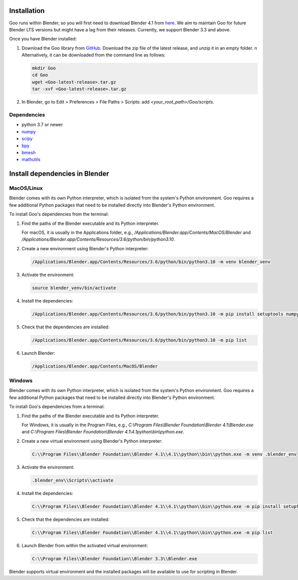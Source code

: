.. _installation:

Installation
============

Goo runs within Blender, so you will first need to download Blender 4.1 from `here <https://www.blender.org/download/lts/4-1/>`__.
We aim to maintain Goo for future Blender LTS versions but might have a lag from their releases. Currently, we support Blender 3.3 and above.  

Once you have Blender installed:

1. Download the Goo library from `GitHub <https://github.com/smegason/Goo>`__. Download the zip file of the latest release, and unzip it in an empty folder. \n Alternatively, it can be downloaded from the command line as follows:

   .. code-block:: bash

      mkdir Goo
      cd Goo
      wget <Goo-latest-release>.tar.gz
      tar -xvf <Goo-latest-release>.tar.gz

2. In Blender, go to Edit > Preferences > File Paths > Scripts: add `<your_root_path>/Goo/scripts`.

Dependencies
------------

- python 3.7 or newer
- numpy_
- scipy_
- bpy_
- bmesh_
- mathutils_

.. _numpy: http://www.numpy.org/
.. _bpy: https://docs.blender.org/api/current/info_advanced_blender_as_bpy.html
.. _bmesh: https://docs.blender.org/api/current/bmesh.html
.. _pandas: http://pandas.pydata.org/
.. _matplotlib: https://matplotlib.org/
.. _json: https://docs.python.org/3/library/json.html
.. _mathutils: https://pypi.org/project/mathutils/
.. _scipy: https://pypi.org/project/scipy/


Install dependencies in Blender
================================

MacOS/Linux
------------

Blender comes with its own Python interpreter, which is isolated from the system's Python environment. 
Goo requires a few additional Python packages that need to be installed directly into Blender's Python environment. 

To install Goo's dependencies from the terminal: 

1. Find the paths of the Blender executable and its Python interpreter.

   For macOS, it is usually in the Applications folder, e.g., `/Applications/Blender.app/Contents/MacOS/Blender` and `/Applications/Blender.app/Contents/Resources/3.6/python/bin/python3.10`.

2. Create a new environment using Blender's Python interpreter:

   .. code-block:: bash

      /Applications/Blender.app/Contents/Resources/3.6/python/bin/python3.10 -m venv blender_venv

3. Activate the environment:

   .. code-block:: bash

      source blender_venv/bin/activate

4. Install the dependencies:

   .. code-block:: bash

      /Applications/Blender.app/Contents/Resources/3.6/python/bin/python3.10 -m pip install setuptools numpy scipy sphinx sphinx_copybutton furo typing_extensions

5. Check that the dependencies are installed:

   .. code-block:: bash

      /Applications/Blender.app/Contents/Resources/3.6/python/bin/python3.10 -m pip list

6. Launch Blender:

   .. code-block:: bash

      /Applications/Blender.app/Contents/MacOS/Blender


Windows
------------

Blender comes with its own Python interpreter, which is isolated from the system's Python environment. 
Goo requires a few additional Python packages that need to be installed directly into Blender's Python environment. 

To install Goo's dependencies from a terminal: 

1. Find the paths of the Blender executable and its Python interpreter.

   For Windows, it is usually in the Program Files, e.g., `C:\\Program Files\\Blender Foundation\\Blender 4.1\\Blender.exe` and `C:\\Program Files\\Blender Foundation\\Blender 4.1\\4.1\python\\bin\\python.exe`.

2. Create a new virtual environment using Blender's Python interpreter:

   .. code-block:: bash

      C:\\Program Files\\Blender Foundation\\Blender 4.1\\4.1\\python\\bin\\python.exe -m venv .blender_env


3. Activate the environment:

   .. code-block:: bash

      .blender_env\\Scripts\\activate

4. Install the dependencies:

   .. code-block:: bash

      C:\\Program Files\\Blender Foundation\\Blender 4.1\\4.1\\python\\bin\\python.exe -m pip install setuptools numpy scipy sphinx sphinx_copybutton furo typing_extensions

5. Check that the dependencies are installed:

   .. code-block:: bash

      C:\\Program Files\\Blender Foundation\\Blender 4.1\\4.1\\python\\bin\\python.exe -m pip list

6. Launch Blender from within the activated virtual environment:

   .. code-block:: bash

       C:\\Program Files\\Blender Foundation\\Blender 3.3\\Blender.exe


Blender supports virtual environment and the installed packages will be available to use for scripting in Blender. 
